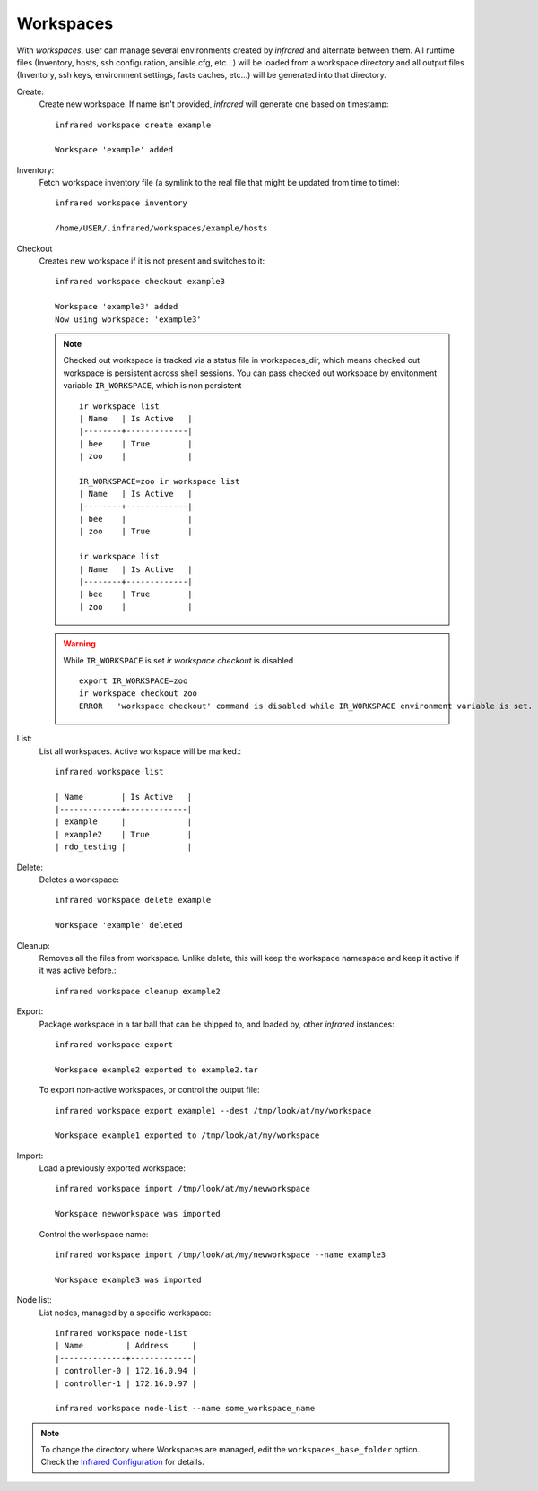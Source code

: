 .. highlight:: plain

Workspaces
^^^^^^^^^^

With `workspaces`, user can manage several environments created by `infrared` and alternate between them.
All runtime files (Inventory, hosts, ssh configuration, ansible.cfg, etc...) will be loaded from a workspace directory and all output files
(Inventory, ssh keys, environment settings, facts caches, etc...) will be generated into that directory.


Create:
    Create new workspace. If name isn't provided, `infrared` will generate one based on timestamp::

        infrared workspace create example

        Workspace 'example' added
Inventory:
    Fetch workspace inventory file (a symlink to the real file that might be updated from time to time)::

        infrared workspace inventory

        /home/USER/.infrared/workspaces/example/hosts
Checkout
    Creates new workspace if it is not present and switches to it::

        infrared workspace checkout example3

        Workspace 'example3' added
        Now using workspace: 'example3'

    .. note:: Checked out workspace is tracked via a status file in workspaces_dir, which means checked out workspace is persistent across shell sessions.
              You can pass checked out workspace by envitonment variable ``IR_WORKSPACE``, which is non persistent
              ::

                    ir workspace list
                    | Name   | Is Active   |
                    |--------+-------------|
                    | bee    | True        |
                    | zoo    |             |

                    IR_WORKSPACE=zoo ir workspace list
                    | Name   | Is Active   |
                    |--------+-------------|
                    | bee    |             |
                    | zoo    | True        |

                    ir workspace list
                    | Name   | Is Active   |
                    |--------+-------------|
                    | bee    | True        |
                    | zoo    |             |

    .. warning:: While ``IR_WORKSPACE`` is set `ir workspace checkout` is disabled
              ::

                    export IR_WORKSPACE=zoo
                    ir workspace checkout zoo
                    ERROR   'workspace checkout' command is disabled while IR_WORKSPACE environment variable is set.

List:
    List all workspaces. Active workspace will be marked.::

        infrared workspace list

        | Name        | Is Active   |
        |-------------+-------------|
        | example     |             |
        | example2    | True        |
        | rdo_testing |             |

Delete:
    Deletes a workspace::

        infrared workspace delete example

        Workspace 'example' deleted

Cleanup:
    Removes all the files from workspace. Unlike delete, this will keep the workspace namespace and keep it active if it was active before.::

        infrared workspace cleanup example2

Export:
    Package workspace in a tar ball that can be shipped to, and loaded by, other `infrared` instances::

        infrared workspace export

        Workspace example2 exported to example2.tar

    To export non-active workspaces, or control the output file::

        infrared workspace export example1 --dest /tmp/look/at/my/workspace

        Workspace example1 exported to /tmp/look/at/my/workspace

Import:
    Load a previously exported workspace::

        infrared workspace import /tmp/look/at/my/newworkspace

        Workspace newworkspace was imported

    Control the workspace name::

        infrared workspace import /tmp/look/at/my/newworkspace --name example3

        Workspace example3 was imported

Node list:
    List nodes, managed by a specific workspace::

        infrared workspace node-list
        | Name         | Address     |
        |--------------+-------------|
        | controller-0 | 172.16.0.94 |
        | controller-1 | 172.16.0.97 |

        infrared workspace node-list --name some_workspace_name

.. note:: To change the directory where Workspaces are managed, edit the ``workspaces_base_folder`` option.
   Check the  `Infrared Configuration <configuration.html>`_ for details.




